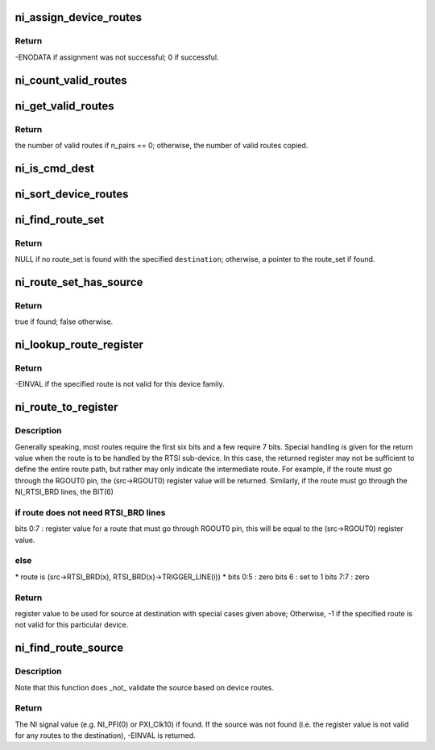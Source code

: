 .. -*- coding: utf-8; mode: rst -*-
.. src-file: drivers/staging/comedi/drivers/ni_routes.c

.. _`ni_assign_device_routes`:

ni_assign_device_routes
=======================

.. c:function:: int ni_assign_device_routes(const char *device_family, const char *board_name, struct ni_route_tables *tables)

    Assign the proper lookup table for NI signal routing to the specified NI device.

    :param device_family:
        *undescribed*
    :type device_family: const char \*

    :param board_name:
        *undescribed*
    :type board_name: const char \*

    :param tables:
        *undescribed*
    :type tables: struct ni_route_tables \*

.. _`ni_assign_device_routes.return`:

Return
------

-ENODATA if assignment was not successful; 0 if successful.

.. _`ni_count_valid_routes`:

ni_count_valid_routes
=====================

.. c:function:: unsigned int ni_count_valid_routes(const struct ni_route_tables *tables)

    Count the number of valid routes.

    :param tables:
        Routing tables for which to count all valid routes.
    :type tables: const struct ni_route_tables \*

.. _`ni_get_valid_routes`:

ni_get_valid_routes
===================

.. c:function:: unsigned int ni_get_valid_routes(const struct ni_route_tables *tables, unsigned int n_pairs, unsigned int *pair_data)

    Implements INSN_DEVICE_CONFIG_GET_ROUTES.

    :param tables:
        pointer to relevant set of routing tables.
    :type tables: const struct ni_route_tables \*

    :param n_pairs:
        Number of pairs for which memory is allocated by the user.  If
        the user specifies '0', only the number of available pairs is
        returned.
    :type n_pairs: unsigned int

    :param pair_data:
        Pointer to memory allocated to return pairs back to user.  Each
        even, odd indexed member of this array will hold source,
        destination of a route pair respectively.
    :type pair_data: unsigned int \*

.. _`ni_get_valid_routes.return`:

Return
------

the number of valid routes if n_pairs == 0; otherwise, the number of
valid routes copied.

.. _`ni_is_cmd_dest`:

ni_is_cmd_dest
==============

.. c:function:: bool ni_is_cmd_dest(int dest)

    Determine whether the given destination is only configurable via a comedi_cmd struct.

    :param dest:
        Destination to test.
    :type dest: int

.. _`ni_sort_device_routes`:

ni_sort_device_routes
=====================

.. c:function:: void ni_sort_device_routes(struct ni_device_routes *valid_routes)

    Sort the list of valid device signal routes in preparation for use.

    :param valid_routes:
        pointer to ni_device_routes struct to sort.
    :type valid_routes: struct ni_device_routes \*

.. _`ni_find_route_set`:

ni_find_route_set
=================

.. c:function:: const struct ni_route_set *ni_find_route_set(const int destination, const struct ni_device_routes *valid_routes)

    Finds the proper route set with the specified destination.

    :param destination:
        Destination of which to search for the route set.
    :type destination: const int

    :param valid_routes:
        Pointer to device routes within which to search.
    :type valid_routes: const struct ni_device_routes \*

.. _`ni_find_route_set.return`:

Return
------

NULL if no route_set is found with the specified \ ``destination``\ ;
otherwise, a pointer to the route_set if found.

.. _`ni_route_set_has_source`:

ni_route_set_has_source
=======================

.. c:function:: bool ni_route_set_has_source(const struct ni_route_set *routes, const int source)

    Determines whether the given source is in included given route_set.

    :param routes:
        *undescribed*
    :type routes: const struct ni_route_set \*

    :param source:
        *undescribed*
    :type source: const int

.. _`ni_route_set_has_source.return`:

Return
------

true if found; false otherwise.

.. _`ni_lookup_route_register`:

ni_lookup_route_register
========================

.. c:function:: s8 ni_lookup_route_register(int src, int dest, const struct ni_route_tables *tables)

    Look up a register value for a particular route without checking whether the route is valid for the particular device.

    :param src:
        global-identifier for route source
    :type src: int

    :param dest:
        global-identifier for route destination
    :type dest: int

    :param tables:
        pointer to relevant set of routing tables.
    :type tables: const struct ni_route_tables \*

.. _`ni_lookup_route_register.return`:

Return
------

-EINVAL if the specified route is not valid for this device family.

.. _`ni_route_to_register`:

ni_route_to_register
====================

.. c:function:: s8 ni_route_to_register(const int src, const int dest, const struct ni_route_tables *tables)

    Validates and converts the specified signal route (src-->dest) to the value used at the appropriate register.

    :param src:
        global-identifier for route source
    :type src: const int

    :param dest:
        global-identifier for route destination
    :type dest: const int

    :param tables:
        pointer to relevant set of routing tables.
    :type tables: const struct ni_route_tables \*

.. _`ni_route_to_register.description`:

Description
-----------

Generally speaking, most routes require the first six bits and a few require
7 bits.  Special handling is given for the return value when the route is to
be handled by the RTSI sub-device.  In this case, the returned register may
not be sufficient to define the entire route path, but rather may only
indicate the intermediate route.  For example, if the route must go through
the RGOUT0 pin, the (src->RGOUT0) register value will be returned.
Similarly, if the route must go through the NI_RTSI_BRD lines, the BIT(6)

.. _`ni_route_to_register.if-route-does-not-need-rtsi_brd-lines`:

if route does not need RTSI_BRD lines
-------------------------------------


bits 0:7 : register value
for a route that must go through RGOUT0 pin, this will be equal
to the (src->RGOUT0) register value.

.. _`ni_route_to_register.else`:

else
----

\* route is (src->RTSI_BRD(x), RTSI_BRD(x)->TRIGGER_LINE(i)) \*
bits 0:5 : zero
bits 6   : set to 1
bits 7:7 : zero

.. _`ni_route_to_register.return`:

Return
------

register value to be used for source at destination with special
cases given above; Otherwise, -1 if the specified route is not valid for
this particular device.

.. _`ni_find_route_source`:

ni_find_route_source
====================

.. c:function:: int ni_find_route_source(const u8 src_sel_reg_value, int dest, const struct ni_route_tables *tables)

    Finds the signal source corresponding to a signal route (src-->dest) of the specified routing register value and the specified route destination on the specified device.

    :param src_sel_reg_value:
        *undescribed*
    :type src_sel_reg_value: const u8

    :param dest:
        *undescribed*
    :type dest: int

    :param tables:
        *undescribed*
    :type tables: const struct ni_route_tables \*

.. _`ni_find_route_source.description`:

Description
-----------

Note that this function does \_not\_ validate the source based on device
routes.

.. _`ni_find_route_source.return`:

Return
------

The NI signal value (e.g. NI_PFI(0) or PXI_Clk10) if found.
If the source was not found (i.e. the register value is not
valid for any routes to the destination), -EINVAL is returned.

.. This file was automatic generated / don't edit.

